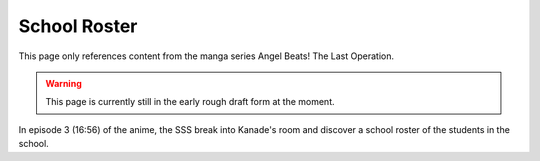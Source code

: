 ===============================
School Roster
===============================

This page only references content from the manga series Angel Beats! The Last Operation.

.. WARNING:: 
   This page is currently still in the early rough draft form at the moment.

In episode 3 (16:56) of the anime, the SSS break into Kanade's room and discover a school roster of the students in the school.

.. list-table:: Roster shown in episode 3.
   :widths: 25 25 50
   :header-rows: 1

   * - ID
     - X
     - Name
     - X
     - クラス (class)
     - X
   * - 2235
     - x
     - Aikawa Mitsuru
     - 2
     - B
     - 10
   